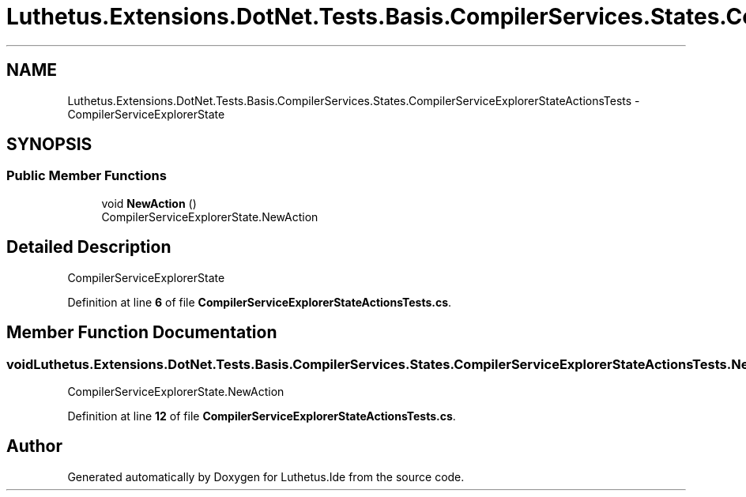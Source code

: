 .TH "Luthetus.Extensions.DotNet.Tests.Basis.CompilerServices.States.CompilerServiceExplorerStateActionsTests" 3 "Version 1.0.0" "Luthetus.Ide" \" -*- nroff -*-
.ad l
.nh
.SH NAME
Luthetus.Extensions.DotNet.Tests.Basis.CompilerServices.States.CompilerServiceExplorerStateActionsTests \- CompilerServiceExplorerState  

.SH SYNOPSIS
.br
.PP
.SS "Public Member Functions"

.in +1c
.ti -1c
.RI "void \fBNewAction\fP ()"
.br
.RI "CompilerServiceExplorerState\&.NewAction "
.in -1c
.SH "Detailed Description"
.PP 
CompilerServiceExplorerState 
.PP
Definition at line \fB6\fP of file \fBCompilerServiceExplorerStateActionsTests\&.cs\fP\&.
.SH "Member Function Documentation"
.PP 
.SS "void Luthetus\&.Extensions\&.DotNet\&.Tests\&.Basis\&.CompilerServices\&.States\&.CompilerServiceExplorerStateActionsTests\&.NewAction ()"

.PP
CompilerServiceExplorerState\&.NewAction 
.PP
Definition at line \fB12\fP of file \fBCompilerServiceExplorerStateActionsTests\&.cs\fP\&.

.SH "Author"
.PP 
Generated automatically by Doxygen for Luthetus\&.Ide from the source code\&.
